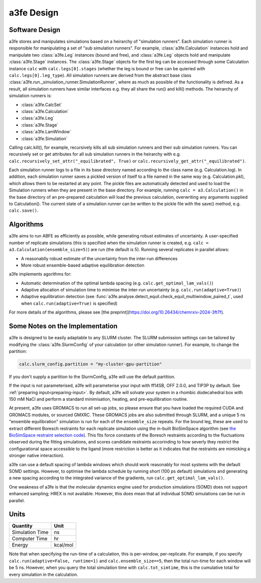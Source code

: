 a3fe Design
============

Software Design
****************

a3fe stores and manipulates simulations based on a heirarchy of "simulation runners". Each simulation runner
is responsible for manipulating a set of "sub simulation runners". For example, :class:`a3fe.Calculation` instances hold and
manipulate two :class:`a3fe.Leg` instances (bound and free), and :class:`a3fe.Leg` objects hold and manipulate :class:`a3fe.Stage` instances.
The :class:`a3fe.Stage` objects for the first leg can be accessed through some Calculation instance ``calc`` with ``calc.legs[0].stages`` (whether the leg is bound
or free can be quieried with ``calc.legs[0].leg_type``). All simulation runners are derived from the abstract base class :class:`a3fe.run._simulation_runner.SimulationRunner`, 
where as much as possible of the functionality is defined. As a result, all simulation runners have similar interfaces e.g. they all share the run() and kill() methods.
The heirarchy of simulation runners is:

- :class:`a3fe.CalcSet`
- :class:`a3fe.Calculation`
- :class:`a3fe.Leg`
- :class:`a3fe.Stage`
- :class:`a3fe.LamWindow`
- :class:`a3fe.Simulation`

Calling calc.kill(), for example, recursively kills all sub simulation runners and their sub simulation runners. You can recursively set
or get attributes for all sub simulation runners in the heirarchy with e.g. ``calc.recursively_set_attr("_equilibrated", True)`` or
``calc.recursively_get_attr("_equilibrated")``.

Each simulation runner logs to a file in its base directory named according to the class name (e.g. Calculation.log). In addition,
each simulation runner saves a pickled version of itself to a file named in the same way (e.g. Calculation.pkl), which
allows them to be restarted at any point. The pickle files are automatically detected and used to load the Simulation
runners when they are present in the base directory. For example, running ``calc = a3.Calculation()`` in the base directory of
an pre-prepared calculation will load the previous calculation, overwriting any arguments supplied to Calculation().
The current state of a simulation runner can be written to the pickle file with the save() method, e.g. ``calc.save()``.

Algorithms
***********

a3fe aims to run ABFE as efficiently as possible, while generating robust estimates of uncertainty. A user-specified number of 
replicate simulations (this is specified when the simulation runner is created, e.g. ``calc = a3.Calculation(ensemble_size=5)``)
are run (the default is 5). Running several replicates in parallel allows:

- A reasonablly robust estimate of the uncertainty from the inter-run differences
- More robust ensemble-based adaptive equilibration detection

a3fe implements agorithms for:

- Automatic determination of the optimal lambda spacing (e.g. ``calc.get_optimal_lam_vals()``)
- Adaptive allocation of simulation time to minimise the inter-run uncertainty (e.g. ``calc.run(adaptive=True)``)
- Adaptive equilibration detection (see :func:`a3fe.analyse.detect_equil.check_equil_multiwindow_paired_t`, used when ``calc.run(adaptive=True)`` is specified)

For more details of the algorithms, please see [the preprint](https://doi.org/10.26434/chemrxiv-2024-3ft7f).

Some Notes on the Implementation
*********************************

a3fe is designed to be easily adaptable to any SLURM cluster. The SLURM submission settings can be tailored by modifying 
the :class:`a3fe.SlurmConfig` of your calculation (or other simulation runner). For example, to change the partition:

.. code-block:: python

    calc.slurm_config.partition = "my-cluster-gpu-partition"

If you don't supply a partition to the SlurmConfig, a3fe will use the default partition.

If the input is not parameterised, a3fe will parameterise your input with ff14SB, OFF 2.0.0, and TIP3P by default. See 
:ref:`preparing input<preparing-input>`. By default, a3fe will solvate your system in a rhombic dodecahedral box with 150 mM NaCl
and perform a standard minimisation, heating, and pre-equilibration routine.

At present, a3fe uses GROMACS to run all set-up jobs, so please ensure that you have loaded the required CUDA and
GROMACS modules, or sourced GMXRC. These GROMACS jobs are also submitted through SLURM, and a unique 5 ns "ensemble
equilibration" simulation is run for each of the ``ensemble_size`` repeats. For the bound leg, these are used to extract
different Boresch restraints for each replicate simulation using the in-built BioSimSpace algorithm (see
`the BioSimSpace restraint selection code <https://github.com/fjclark/BioSimSpace/blob/01dba53b01386a3851e277874f9080c316c4632e/python/BioSimSpace/Sandpit/Exscientia/FreeEnergy/_restraint_search.py#L902>`_).
This fits force constants of the Boresch restraints according to the fluctuations observed during the fitting simulations, and scores candidate restraints accorinding 
to how severly they restrict the configurational space accessible to the ligand (more restriction is better as it indicates that the restraints are mimicking a 
stronger native interaction).

a3fe can use a default spacing of lambda windows which should work reasonably for most systems with the default SOMD
settings. However, to optimise the lambda schedule by running short (100 ps default) simulations and generating a new spacing
according to the integrated variance of the gradients, run ``calc.get_optimal_lam_vals()``.

One weakness of a3fe is that the molecular dynamics engine used for production simulations (SOMD) does not support enhanced sampling; HREX is not available. However,
this does mean that all individual SOMD simulations can be run in parallel. 

Units
******

+-------------------+----------+
| Quantity          | Unit     |
+===================+==========+
| Simulation Time   | ns       |
+-------------------+----------+
| Computer Time     | hr       |
+-------------------+----------+
| Energy            | kcal/mol |
+-------------------+----------+

Note that when specifying the run-time of a calculation, this is per-window, per-replicate. For example, if you specify
``calc.run(adaptive=False, runtime=1)`` and ``calc.ensemble_size==5``, then the total run-time for each window will be 5 ns. However,
when you query the total simulation time with ``calc.tot_simtime``, this is the cumulative total for every simulation in the calculation.
